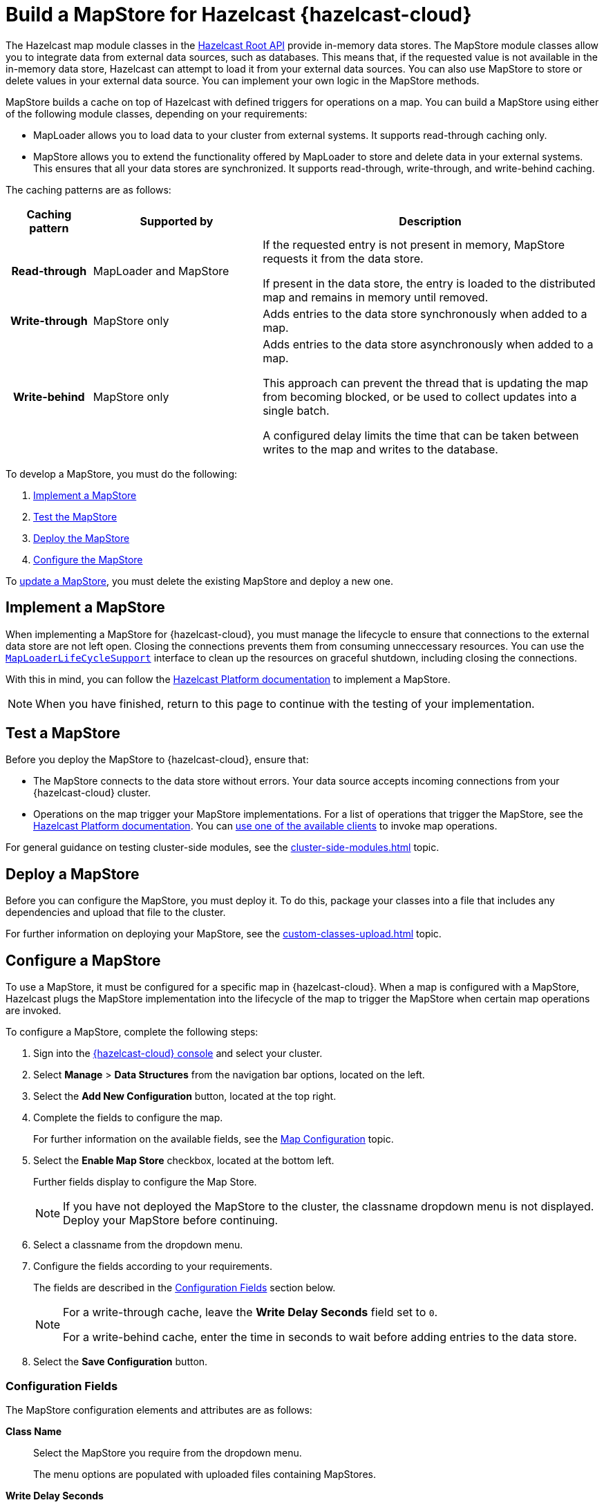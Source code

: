 = Build a MapStore for Hazelcast {hazelcast-cloud}
:toclevels: 3
:url-code-sample-mapstore: https://github.com/hazelcast/hazelcast-cloud-code-samples/tree/master/mapstore
:description: pass:q[The Hazelcast map module classes in the link:https://docs.hazelcast.org/docs/latest/javadoc/com/hazelcast/map/package-summary.html[Hazelcast Root API] provide in-memory data stores. The MapStore module classes allow you to integrate data from external data sources, such as databases. This means that, if the requested value is not available in the in-memory data store, Hazelcast can attempt to load it from your external data sources. You can also use MapStore to store or delete values in your external data source. You can implement your own logic in the MapStore methods.]

{description}

MapStore builds a cache on top of Hazelcast with defined triggers for operations on a map. You can build a MapStore using either of the following module classes, depending on your requirements:

- MapLoader allows you to load data to your cluster from external systems. It supports read-through caching only.
- MapStore allows you to extend the functionality offered by MapLoader to store and delete data in your external systems. This ensures that all your data stores are synchronized. It supports read-through, write-through, and write-behind caching.

The caching patterns are as follows:

[cols="h,2,4"]
|===
|Caching pattern |Supported by |Description

|Read-through
|MapLoader and MapStore
|If the requested entry is not present in memory, MapStore requests it from the data store. 

If present in the data store, the entry is loaded to the distributed map and remains in memory until removed.

|Write-through
|MapStore only
|Adds entries to the data store synchronously when added to a map.

|Write-behind
|MapStore only
|Adds entries to the data store asynchronously when added to a map.

This approach can prevent the thread that is updating the map from becoming blocked, or be used to collect updates into a single batch.

A configured delay limits the time that can be taken between writes to the map and writes to the database.
|===

To develop a MapStore, you must do the following:

. <<implement, Implement a MapStore>>
. <<test, Test the MapStore>>
. <<deploy, Deploy the MapStore>>
. <<configure, Configure the MapStore>>

To <<update, update a MapStore>>, you must delete the existing MapStore and deploy a new one.

[[implement]]
== Implement a MapStore

When implementing a MapStore for {hazelcast-cloud}, you must manage the lifecycle to ensure that connections to the external data store are not left open. Closing the connections prevents them from consuming unneccessary resources. You can use the link:https://docs.hazelcast.org/docs/latest/javadoc/com/hazelcast/map/MapLoaderLifecycleSupport.html[`MapLoaderLifeCycleSupport`] interface to clean up the resources on graceful shutdown, including closing the connections.

With this in mind, you can follow the  xref:hazelcast:data-structures:working-with-external-data.adoc[Hazelcast Platform documentation] to implement a MapStore. 

NOTE: When you have finished, return to this page to continue with the testing of your implementation.

[[test]]
== Test a MapStore

Before you deploy the MapStore to {hazelcast-cloud}, ensure that:

- The MapStore connects to the data store without errors. Your data source accepts incoming connections from your {hazelcast-cloud} cluster.
- Operations on the map trigger your MapStore implementations. For a list of operations that trigger the MapStore, see the xref:hazelcast:data-structures:working-with-external-data.adoc#map-mapstore[Hazelcast Platform documentation]. You can xref:connect-to-cluster.adoc[use one of the available clients] to invoke map operations.

For general guidance on testing cluster-side modules, see the xref:cluster-side-modules.adoc[] topic.

[[deploy]]
== Deploy a MapStore

Before you can configure the MapStore, you must deploy it. To do this, package your classes into a file that includes any dependencies and upload that file to the cluster. 

For further information on deploying your MapStore, see the xref:custom-classes-upload.adoc[] topic.

[[configure]]
== Configure a MapStore

To use a MapStore, it must be configured for a specific map in {hazelcast-cloud}. When a map is configured with a MapStore, Hazelcast plugs the MapStore implementation into the lifecycle of the map to trigger the MapStore when certain map operations are invoked.

To configure a MapStore, complete the following steps:

. Sign into the link:{page-cloud-console}[{hazelcast-cloud} console,window=_blank] and select your cluster.
. Select *Manage* > *Data Structures* from the navigation bar options, located on the left.
. Select the *Add New Configuration* button, located at the top right.
. Complete the fields to configure the map. 
+
For further information on the available fields, see the xref:map-configurations.adoc[Map Configuration] topic.

. Select the *Enable Map Store* checkbox, located at the bottom left.
+
Further fields display to configure the Map Store.
+
NOTE: If you have not deployed the MapStore to the cluster, the classname dropdown menu is not displayed. Deploy your MapStore before continuing.

. Select a classname from the dropdown menu. 
. Configure the fields according to your requirements. 
+
The fields are described in the <<config-fields, Configuration Fields>> section below.
+
[NOTE]
====
For a write-through cache, leave the *Write Delay Seconds* field set to `0`. 

For a write-behind cache, enter the time in seconds to wait before adding entries to the data store.
====

. Select the *Save Configuration* button.

[[config-fields]]
=== Configuration Fields

The MapStore configuration elements and attributes are as follows:

*Class Name*:: Select the MapStore you require from the dropdown menu. 
+
The menu options are populated with uploaded files containing MapStores.

*Write Delay Seconds*:: Enter the number of seconds to wait before calling the `MapStore.store(key, value)` method in the text box.
+
Default is *0*.
+
A value of zero defines a write-through cache. The `MapStore.store(key, value)` method is called as soon as the entry is updated. 
+
Any other value defines a write-behind cache. Updates are stored for the specified period using the `Hazelcast.storeAll(map)` method.

*Write Batch Size*:: Enter the number of map entries to include in each batch chunk when writing a map store. 
+
By default, each batch chunk contains a single entry. 
+
The minimum meaningful value is `2`. If you enter a value of less than 2, the default is used.
+
NOTE: If you do not have sufficient entries to form a complete batch chunk, the final entries are included in a smaller batch chunk after a timeout.

*Write Coalescing*:: Select or de-select the checkbox to determine how to store updates for a key.
+
NOTE: Applies only when using write-behind caching.
+
By default, Hazelcast combines updates on a key. 
+
De-select the checkbox to store all updates on a key.
+
Select the checkbox to store only the final update on a key that has been changed multiple times.

*Initial Mode*:: Select the initial load mode from the dropdown menu.
+
By default, lazy loading is used.
+
The menu options are as follows:
+
* *Lazy*. Select to use asynchronous loading. 
* *Eager*. Select to pre-load all partitions before loading. 

*Properties*:: Enter the name and value of a property, which can be read inside the MapStore, in the text boxes. 
+
For example, the connection credentials for a database. 
+
To add the specified property, select the *Add* button.
+
You can continue to add properties in the same way. 
+
NOTE: When you save the configuration, the properties are encrypted.

[[update]]
== Update a MapStore

To update a MapStore after you've deployed it, you must delete it and redeploy another one as follows:

. Select *Upload Custom Classes* and remove the file that contains your MapStore.
. Optionally, <<test-mapstore, Test your new MapStore>>.
. <<deploy, Deploy>> the new version of your MapStore.
. If the name of your MapStore class is different to the one that you are updating, <<configure, Reconfigure>> the MapStore.

== Next Steps

Build and run sample projects that use a MapStore in {hazelcast-cloud}. You can find the sample projects in the link:{url-code-sample-mapstore}[Hazelcast Cloud Code Samples GitHub repository].

Work through the xref:tutorials:ROOT:write-through-cache-serverless-mapstore.adoc[tutorial] to build an application that writes changes to a map back to MongoDB Atlas.
